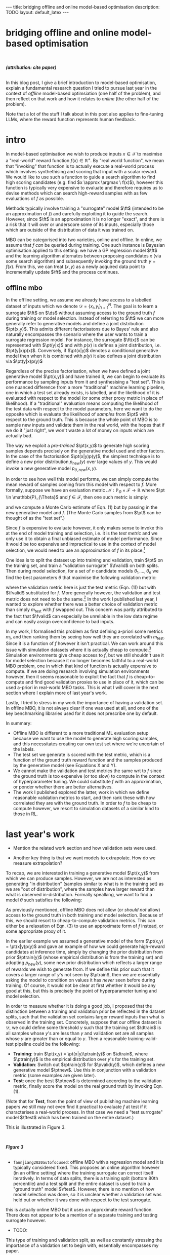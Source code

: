 #+OPTIONS: toc:nil
#+LATEX_HEADER: \newcommand{\ft}{f_{\theta}}
#+LATEX_HEADER: \newcommand{\ftrain}{f_{\text{train}}}
#+LATEX_HEADER: \newcommand{\fvalid}{f_{\text{valid}}}
#+LATEX_HEADER: \newcommand{\ftest}{f_{\text{test}}}
#+LATEX_HEADER: \newcommand{\fphi}{f_{\phi}}
#+LATEX_HEADER: \newcommand{\ds}{\mathcal{D}}
#+LATEX_HEADER: \newcommand{\pt}{p_{\theta}}
#+LATEX_HEADER: \newcommand{\ptnew}{p_{\theta, \text{new}}}
#+LATEX_HEADER: \newcommand{\ptrain}{p_{\text{train}}}
#+LATEX_HEADER: \newcommand{\pvalid}{p_{\text{valid}}}
#+LATEX_HEADER: \newcommand{\dtrain}{\mathcal{D}_{\text{train}}}
#+LATEX_HEADER: \newcommand{\dvalid}{\mathcal{D}_{\text{valid}}}
#+LATEX_HEADER: \newcommand{\dtest}{\mathcal{D}_{\text{test}}}
#+LATEX_HEADER: \newcommand{\argmax}{\text{argmax}}
#+LATEX_HEADER: \usepackage{tcolorbox}
#+bibliography: mbo.bib
#+cite_export: csl ieee.csl

#+BEGIN_EXPORT html
---
title: bridging offline and online model-based optimisation
description: TODO
layout: default_latex
---

<h1>bridging offline and online model-based optimisation</h1>

<div hidden>
<!-- This should be consistent with LATEX_HEADER -->
$$\newcommand{\argmax}{\text{argmax}}$$
$$\newcommand{\ft}{f_{\theta}}$$
$$\newcommand{\ftrain}{f_{\text{train}}}$$
$$\newcommand{\fvalid}{f_{\text{valid}}}$$
$$\newcommand{\ftest}{f_{\text{test}}}$$
$$\newcommand{\fphi}{f_{\phi}}$$
$$\newcommand{\ftt}{f_{\theta}}$$
$$\newcommand{\ds}{\mathcal{D}}$$
$$\newcommand{\pt}{p_{\theta}}$$
$$\newcommand{\ptnew}{p_{\theta, \text{new}}}$$
$$\newcommand{\ptrain}{p_\text{train}}$$
$$\newcommand{\pvalid}{p_\text{valid}}$$
$$\newcommand{\dtrain}{\mathcal{D}_{\text{train}}}$$
$$\newcommand{\dvalid}{\mathcal{D}_{\text{valid}}}$$
$$\newcommand{\dtest}{\mathcal{D}_{\text{test}}}$$
</div>

#+END_EXPORT

#+BEGIN_EXPORT html
<div id="images">
<br />
<figure>
<img class="figg" src="/assets/mbo/mbo-header.png" width="600" alt="" />
</figure>
<figcaption><b><i>(attribution: cite paper)</i></b></figcaption>
<br />
</div>
#+END_EXPORT

# Some bullshit to be aware of:
# - org-cite-insert doesn't like enter, you have to do C-M-j
#   - See https://www.reddit.com/r/orgmode/comments/q58f4f/how_to_actually_insert_a_citation_with_orgcite/

#+TOC: headlines 3

In this blog post, I give a brief introduction to model-based optimisation, explain a fundamental research question I tried to pursue last year in the context of /offline/ model-based optimsiation (one half of the problem), and then reflect on that work and how it relates to /online/ (the other half of the problem).

# I may or may not write a paper on this, it depends on whether people think what I say is worth a damn.

Note that a lot of the stuff I talk about in this post also applies to fine-tuning LLMs, where the reward function represents human feedback.

* intro 

In model-based optimisation we wish to produce inputs $x \in \mathcal{X}$ to maximise a "real-world" reward function $f(x) \in \mathbb{R}^{+}$. By "real world function", we mean that "invoking" that function is to actually execute a real-world process which involves synthethising and scoring that input with a scalar reward. We would like to use such a function to guide a search algorithm to find high scoring candidates (e.g. find $x \approx \argmax \ f(x)$), however this function is typically very expensive to evaluate and therefore requires us to devise methods which can search high-reward samples with as few evaluations of $f$ as possible.

Methods typically involve training a "surrogate" model $\ft$ (intended to be an approximation of $f$) and carefully exploiting it to guide the search. However, since $\ft$ is an approximation it is no longer "exact", and there is a risk that it will over or underscore some of its inputs, especially those which are outside of the distribution of data it was trained on.

MBO can be categorised into two varieties, online and offline. In online, we assume that $f$ /can/ be queried during training. One such instance is Bayesian optimisation applied to this setting: we have a GP regression model $\ft$ and the learning algorithm alternates between proposing candidates $x$ (via some search algorithm) and subsequently invoking the ground truth $y = f(x)$. From this, we can treat $(x,y)$ as a newly acquired data point to incrementally update $\ft$ and the process continues. 
# Assuming $\ft$ is "expressive" enough and it is economically viable to obtain "enough" samples from $\ft$ (which isn't practical, but more on this later), then surely we can learn a good model.

** offline mbo

In the offline setting, we assume we already have access to a labelled dataset of inputs which we denote $\mathcal{D} = \{x_i,y_i\}_{i=1}^{N}$. The goal is to learn a surrogate $\ft$ on $\ds$ without assuming access to the ground truth $f$ during training or model selection. Instead of referring to $\ft$ we can more generally refer to generative models and define a joint distribution $\pt(x,y)$. This admits different factorisatons due to Bayes' rule and also naturally encompasses the scenario where the user wants to train a surrogate regression model. For instance, the surrogate $\ft(x)$ can be represented with $\pt(y|x)$ and with $p(x)$ is defines a joint distribution, i.e. $\pt(y|x)p(x)$. Conversely, if $\pt(x|y)$ denotes a conditional generative model then when it is combined with $p(y)$ it also defines a joint distribution via $\pt(y|x)p(y)$

# For reasons which will become clearer later on, let us use $\ftrain$ instead of $\ft$ to more explicitly denote this is trained on something. 

Regardless of the precise factorisation, when we have defined a joint generative model $\pt(x,y)$ and have trained it, we can begin to evaluate its performance by sampling inputs from it and synthesising a "test set". This is one nuanced difference from a more "traditional" machine learning pipeline, one in which a test set already exists, is labelled, and the likelihood of it is evaluated with respect to the model (or some other proxy metric in place of likelihood). If a "traditional" evaluation means computing the likelihood of the test data with respect to the model parameters, here we want to do the opposite which is evaluate the likelihood of /samples/ from $\pt$ with respect to the ground truth. This is because the whole point of MBO is to sample new inputs and validate them in the real world, with the hopes that if we do it "just right", we won't waste a lot of money on inputs which are actually bad.

The way we exploit a /pre-trained/ $\pt(x,y)$ to generate high scoring samples depends precisely on the generative model used and other factors. In the case of the factorisation $\pt(x|y)p(y)$, the simplest technique is to define a /new/ prior distribution $p_{\text{new}}(y)$ over large values of $y$. This would invoke a new generative model $p_{\theta,new}(x,y)$.

In order to see how well this model performs, we can simply compute the mean reward of samples coming from this model with respect to $f$. More formally, suppose we have an evaluation metric $\mathcal{M}: \mathbb{P}_{\Theta} \times \mathcal{F} \rightarrow \mathbb{R}$ where $\pt \in \mathbb{P}_{\Theta}$ and $f \in \mathcal{F}$, then one such metric is simply:

\begin{align}
m_{\text{test}}(\pt; f) = \mathbb{E}_{x \sim \pt} f(x), \tag{1}
\end{align}

# If we had $f$ then we could for instance compute the mean squared error between $y_i$ and the true reward of $x_i$, however since we ultimately care about our batch of samples being as high scoring as possible however, we could also just compute the mean reward:

# $$\frac{1}{M} \sum_{i=1}^{n} f(\tilde{x}_i), \tag{1} $$

# OUTLINE OF THIS SECTION:
# ------------------------
# - model selection use a valid metric, then compute a test score.
# - typically, the valid and test metrics are the same. however here, the test is too expensive to compute so we can't also just assign that to the validation metric. this means we have to either choose a cheap to compute one a-priori, or find one via correlation.
#   - give examples, e.g. for LLM we have bleu score vs human feedback.
# - one nuanced take, you could set aside a test set and have fvalid and ftest as well, but ftest should not be used for model selection, furthermore ftest might give an unreliable measure of performance.

and we compute a Monte Carlo estimate of Eqn. (1) but by passing in the new generative model and $f$. (The Monte Carlo samples from $\pt$ can be thought of as the "test set".)

Since $f$ is expensive to evaluate however, it only makes sense to invoke this at the end of model training and selection, i.e. it is the /test metric/ and we only use it to obtain a final unbiased estimate of model performance. Since it would be too expensive and impractical to use in the context of model selection, we would need to use an approximation of $f$ in its place.[fn:2]

One idea is to split the dataset up into training and validation, train $\pt$ on the training set, and train a "validation surrogate" $\fvalid$ on both splits. Then during model selection, for a set of $n$ candidate models $\theta_1, \dots, \theta_n$ we find the best parameters $\theta$ that maximise the following validation metric:

\begin{align}
\theta = \argmax_{\theta_i} \ m_{\text{test}}(p_{\theta_i}, \fvalid) \tag{2}
\end{align}

where the validation metric here is just the test metric (Eqn. (1)) but with $\fvalid$ substituted for $f$. More generally however, the validation and test metric does not need to be the same.[fn:1] In the work I published last year, I wanted to explore whether there was a better choice of validation metric than simply $m_{\text{test}}$ with $f$ swapped out. This concern was partly attributed to the fact that $\fvalid$ can especially be unreliable in the low data regime and can easily assign overconfidence to bad inputs.

In my work, I formalised this problem as first defining a-priori some metrics $m_i$, and then ranking them by seeing how well they are correlated with $m_{\text{test}}$. Since it is a function of $f$ however it isn't practical. We can work around this issue with simulation datasets where it is actually cheap to compute.[fn:3] Simulation environments give cheap access to $f$, but we still shouldn't use it for model selection because it no longer becomes faithful to a real-world MBO problem, one in which that kind of function is actually expensive to compute. If we are doing research involving simulation environments however, then it seems reasonable to exploit the fact that $f$ is cheap-to-compute and find good validation proxies to use in place of it, which can be used a-priori in real-world MBO tasks. This is what I will cover in the next section where I explain more of last year's work.

Lastly, I tried to stress in my work the importance of having a validation set. In offline MBO, it is not always clear if one was used at all, and one of the key benchmarking libraries used for it does not prescribe one by default.

#+BEGIN_COMMENT
\paragraph{Use of validation set} Compared to other works, the use of a validation set varies and sometimes details surrounding how the data is split is opaque. For example, in \cite{mins} there is no mention of a training or validation set; rather, we assume that only $\dtrain$ and $\dtest$ exists, with the generative model being trained on the former and test oracle on the latter (note that if the test oracle is approximate there is no need for a $\dtest$). This also appears to be the case for \cite{fannjiang2020autofocused}. While Design Bench was proposed to standardise evaluation, its API does not prescribe a validation set\footnote{However, in \cite{trabucco2022designbench} (their Appendix F) some examples are given as to what validation metrics could be used.}. While the training set could in principle be subsetted into a smaller training set and a validation set (such as in \cite{qi2022data}), the latter would no longer carry the same semantic meaning as \emph{our notion} of a validation set, which is intentionally designed to \emph{not be} from the same distribution as the training set. Instead, our evaluation framework code accesses the \emph{full} dataset via an internal method call to Design Bench, and we construct our own validation set from it. We illustrate these differences in Figure \ref{fig:mbo_data_splits}.
#+END_COMMENT

In summary:
- Offline MBO is different to a more traditional ML evaluation setup because we want to use the model to generate high scoring samples, and this necessitates creating our own test set where we're uncertain of the labels.
- The test set we generate is scored with the test metric, which is a function of the ground truth reward function and the samples produced by the generative model (see Equations X and Y).
- We cannot make the validation and test metrics the same wrt to $f$ since the ground truth is too expensive (or too slow) to compute in the context of hyperparameter tuning. We could substitute $f$ with an approximation, or ponder whether there are better alternatives.
- The work I published explored the latter, work in which we define reasonable validation metrics to start, and then rank these with how correlated they are with the ground truth. In order to $f$ to be cheap to compute however, we resort to simulation datasets of a similar kind to those in RL.

# ** model validation

# (TODO add figure here showing the cylinders)

# Let us assume $f$ is a real-world function. We want to train a generative model $\pt(x,y)$ from which we can draw samples. Just like any other machine learning workflow, model selection is super important and this depends on a validation metric. Since $f$ is too expensive and impractical to use in the context of model selection, we can use some approximation of it (a "validation surrogate") to help us tune parameters. This would be akin to taking either Eqn. (1) or (2) and replacing $f$ with $\fvalid$. Once model selection is completed, we can compute the final estimate of the generative model's performance by invoking the original Eqns. (1) or (2). which are defined with respect to the ground truth $f$.

# To summarise:
# - We train a joint generative model $\pt(x,y)$ on the training set $\dtrain$;
# - We train the "validation surrogate" $\fvalid$ on the union of the training and validation set (which is just the entire dataset $\mathcal{D} = \dtrain \cup \dvalid$);
# - Model selection.

# For instance, if our dataset is split into a training and validation set, the generative model would be trained on the training set, and the validation surrogate trained on both splits. Once model selection is completed, we can then compute

# It would be too expensive and impractical to use it for hyperparameter tuning (model selection) for the generative model $\pt(x,y)$, so we could instead train a surrogate $\fvalid$. The way $\fvalid$ is used for hyperparameter tuning for the generative model is an open research question.

# To avoid using it, we could use a surrogate model in replace of the ground truth which has been trained on the entire dataset $\mathcal{D}$. Let us call it $\ftest$. Then we train our generative model $\pt(x,y)$ on the training set and use $\ftest$ to score it. At the same time, we don't want to use $\ftest$ for model selection since that would give biased estimates of performance as well, so we instead use a surrogate specifically for model validation called $\fvalid$. Assuming the offline dataset was randomly subsampled into $\dtrain$, $\dvalid$, we could do the following:

[fn:1] The validation metric and test metric here cannot be the same, since the latter relies on expensive-to-compute $f$. This issue can also be seen in other domains, for instance in LLMs the validation metric is a cheap to compute proxy like BLEU score, while the test metric involves human feedback.

[fn:2] Technically, the test metric (Eqn. (1)) could just be a function of a "test surrogate" model $\ftest$ (for instance, if the data is cut up into train / valid / test, train $\fvalid$ on {train,valid} and train $\ftest$ on {train,valid,test}, however now we have to accept that there is a degree of uncertainty involved with the test metric as well.

[fn:3] A similar thing happens in reinforcement learning.

# - one fundamental question is which validation metric to use?
# - can be chosen a-priori or we could find some good ones
# - problem is that this mission would require f which is too expensive, or we can use ftest but it's approximate.
# - could side-step the issue by using simulation environments.

# In terms of obtaining an unbiased estimation of generalisation, we use $\ftest$ and it takes no part in model selection. However, $\ftest$ is also an approximate model. Since $\ftest$ is an approximation there is a risk of it over-scoring examples from the generative model and giving misleading performance estimates. If $f$ is a real-world process then this is a compromise we must live with. Otherwise, we could instead turn to simulation environments, one where $f$ actually lives "in silico" (as in, computer code) but it has the property that it is "exact", which is to say that it "more or less" produces the correct answer for any $x \in \mathcal{X}$. In MBO, the different "flavours" of dataset are the following:

The types of datasets
- (1) Simulations of real-world phenomena, for instance reinforcement learning environments. In [cite], some examples involve optimising for robot morphologies which are then used with a pre-specified policy to measure how far it can run.
- (2) Real-world phenomena, e.g. superconductors, but the ground truth comes from the real world and so the best can do is use a test surrogate $\ftest$.
- (3) Synthetic functions (e.g. see X). These functions are commonly used to test optimisation algorithms, however these are well-supported within the input space or a large hypercube and can make it difficult for generative models to learn any structure in the data.

# In the case of (1), we do have accessible and cheap to compute ground truth. Furthernmor

While (2) is most representative of a real world MBO problem, we can exploit the "in silico" datasets of (1) and take advantage of the fact that the ground truth is easily available. This motivated the work I published where I wanted to devise a principled method for finding validation metrics which are highly-correlated with the ground truth. If we could find such metrics, then we could use them in real world MBO pipelines where the ground truth isn't easily available.


# and try to find validation metrics which are well correlated with them. These could potentially be useful in the real world when we're actually confronted with a real world ground truth.

# In the work I published, I proposed that we find validation metrics which are well correlated with the ground truth, albeit under the situation where the generative model needs to extrapolate beyond its traing distribution. This is because in MBO we want to sample candidates which truly have a large reward $f(x)$, possibly larger than any reward seen in the training set. While the generative model should indeed be able to perform well in-distribution, we ultimately would like it to also perform well out-of-distribution.

# (Relate this back to test score equation.)

# I wanted to consider the exact case, but ask a fundamental question pertaining to model selection: what are some good validation metrics we can use? A validation metric here is simply what we use for model selection, some function which takes as input the generatve model, the validation set, and validation surrogate. I argued that a "good" validation metric is actually one which selects for a generative model which extrapolates well beyond the training distribution. This also requires us to modify the train/val/test split.

# In summary:
# - In a "traditional" ML training and evaluation pipeline -- one which consists of a training, validation, and test split -- the test data already contains labelled examples. This can be easily used to compute the likelihood (or some alternative to it) of the data with respect to the model parameters. **In other words, the generative model needs to explain the test data.**
# - In offline MBO, the "test data" is not prescribed, it has to be generated from the generative model trained on the training set. In order to evaluate how good it is, the ground truth $f$ must be used to evaluate the likelihood of the model's samples, but $f$ is prohibitively expensive to compute. **In other words, the ground truth needs to explain the generative model data.**
# - If the dataset is derived from a real world process (so $f$ characterises a real world process) then the best we can do is use an approximation $\ftest$, otherwise we can turn to simulation environments where $f$ is cheap to compute.
# - Information can be exploited from these functions and used to inform the use of validation metric. Since the validation metric is used for model selection, this can select for models which perform well under that ground truth. These metrics can then be used in real world scenarios.
# - Furthermore, I argue that the typical train/valid/test split breaks iid.

# it would be impractical to invoke in the context of a train/val loop.
# 

# - If $f$ is real world then once we have trained a model, either execute its real world process (expensive, but exact) or use $\ftest$ for something cheaper (cheap, but approximate).
# - If we are dealing with simulation environments then $f$ is cheap to compute, however it would still not be representative of real world MBO to use it for model selection. Instead, we should identify cheap-to-compute validation metrics which we could substitute in place of it.

# that we use a train/valid/test setup in order to be principled about generalisation performance. In addition, I proposed that we find validation metrics (functions of $\pt$, $dvalid$, and $fvalid$) which correlate well with $f$.

# Furthermore, assuming the existence of a ground truth model is the opposite of what typically happens in a typical machine learning pipeline. Usually, we already have a labelled test set on hand and we want to compute some metric which captures some ability of the model to explain the data. We could express this probabilistically as:

# \begin{align}
# \text{conditional log likelihood} = \frac{1}{n} \sum_{i=1}^{n} \log p_{\theta}(Y_i|X_i), \tag{2} 
# \end{align}

# which is computing how likely the ground truth reward $Y_i$ is given $X_i$, with respect to the generative model. Notice how this is tractable because the test set is finite and $\pt$ we already have on hand. Eqn. (1) in turn would be more akin to Eqn. (2) but with $\pt$ replaced with $p$:

# \begin{align}
# \frac{1}{n} \sum_{i=1}^{n} \log p(Y_i|X_i). \tag{3}
# \end{align}

# (which is usually based on the principle of maximum likelihood). For instance, traditionally we already have a labelled test set a-priori, and we want to measure the likelihood of the test data assuming the model parameters. One such example:
# \begin{align}
# \text{test log likelihood}(X|\theta) = \frac{1}{n} \sum_{i=1}^{n} \log p_{\theta}(X_i, Y_i), \tag{2} 
# \end{align}

# for some arbitrary generative model $\pt(x,y)$ of interest. Note that this equation /does not/ assume the probabilistic ground truth $p(x,y)$ or any other ground truth like $f$.

# Conversely, in MBO the idea of a "test set" is less straightforward. Of course, the generative model /should/ generalise and assign high likelihood to a test set if we have one, but it is arguably an intermediate step for an end goal, which is actually using the generative model to /sample/ new inputs. However, if we sample new inputs we don't have their true labels, and it isn't feasible to take Eqn. (2) and swap out $\pt$ for $p$ (if we want likelihood) or $f$ (the actual reward).

# which means we have to use something else in place of it. Hyperparameter tuning is /just as important/ as training and so we shouldn't dismiss it. We could set a-priori some validation metric -- one which is informed by both the class of generative model as well as the problem domain -- but in the paper published last year I thought more deeply about what an "ideal" validation metric might look like. We would like to have a validation metric which is "well correlated" with the test score, but in order to quantiatively determine how true that is then you would need the ground truth function, and if you have it then it negates the purpose behind a validation metric. (It's like trying to set aside a budget to buy a really nice car, but then someone just outright gifts you the car.) My paper looked at how we could break this circular logic, which is that we try to make use of datasets with simulators.

* last year's work

# want validation metric to be well correlated with f

- Mention the related work section and how validation sets were used.

- Another key thing is that we want models to extrapolate. How do we measure extrapolation?

To recap, we are interested in training a generative model $\pt(x,y)$ from which we can produce samples. However, we are not as interested as generating "in distribution" (samples similar to what is in the training set) as we are "out of distribution", where the samples have larger reward than what is observed in-distribution. Formally spealking, we want to find a model $\theta$ such satisfies the following:

\begin{align}
\theta^{*} = \argmax_{\theta} \ m_{\text{test}}(\pt; f) = \argmax_{\theta} \ \mathbb{E}_{x \sim \pt(x,y)} f(x). \tag{3}
\end{align}

As previously mentioned, offline MBO does not allow (or /should not/ allow) access to the ground truth in both training and model selection. Because of this, we should resort to cheap-to-compute validation metrics. This can either be a relaxation of Eqn. (3) to use an approximate form of $f$ instead, or some appropriate proxy of it.

In the earlier example we assumed a generative model of the form $\pt(x,y) = \pt(x|y)p(y)$ and gave an example of how we could generate high-reward candidates at inference time, simply by changing the prior distribution from prior $\ptrain(y)$ (whose empirical distribution is from the training set) and adopting $p_{\text{new}}(y)$, some new prior distribution which reflects a larger range of rewards we wish to generate from. If we define this prior such that it covers a larger range of $y$'s not seen by $\ptrain$, then we are essentially asking the model to condition on values it has /never/ seen before during training. Of course, it would not be clear at first whether it would be any good at this, but this is precisely the point of hyperparameter tuning and model selection.

In order to measure whether it is doing a good job, I proposed that the distinction between a training and validation prior be reflected in the dataset splits, such that the validation set contains larger reward inputs than what is observed in the training set. Concretely, suppose that our offline dataset is $\mathcal{D}$, we could define some threshold $\gamma$ such that the training set $\dtrain$ is all samples whose $y$'s are less than $\gamma$ and validation set are all samples whose $y$ are greater than or equal to $\gamma$. Then a reasonable training-valid-test pipeline could be the following:

- **Training**: train $\pt(x,y) = \pt(x|y)\ptrain(y)$ on $\dtrain$, where $\ptrain(y)$ is the empirical distribution over $y$'s for the training set.
- **Validation**: Switch out $\ptrain(y)$ for $\pvalid(y)$, which defines a new generative model $\ptnew$. Use this in conjunction with a validation metric (some examples are given later).
- **Test**: once the best $\ptnew$ is determined according to the validation metric, finally score the model on the real ground truth by invoking Eqn. (1).

(Note that for **Test**, from the point of view of publishing machine learning papers we still may not even find it practical to evaluate $f$ at test if it characterises a real-world process. In that case we need a "test surrogate" model $\ftest$ which has been trained on the entire dataset.)

This is illustrated in Figure 3.

#+BEGIN_EXPORT html
<div id="images">
<br />
<figure>
<img class="figg" src="/assets/mbo/mbo-train-val-workflow.png" width="600" alt="" />
</figure>
<figcaption><b><i>Figure 3</i></b></figcaption>
<br />
</div>
#+END_EXPORT

# training, validation, testing
# but test could also be approximate since that involves a real process

- =fannjiang2020autofocused=: offline MBO with a regression model and it is typically considered fixed. This proposes an online algorithm however (in an offline setting) where the training surrogate can correct itself iteratively. In terms of data splits, there is a training split (bottom 80th percentile) and a test split and the entire dataset is used to train a "ground truth" model $\ftest$. However, there is no mention of how model selection was done, so it is unclear whether a validation set was held out or whether it was done with respect to the test surrogate.

this is actually online MBO but it uses an approximate reward function. There does not appear to be a mention of a separate training and testing surrogate however.
- TODO:

This type of training and validation split, as well as constantly stressing the importance of a validation set to begin with, essentially encompasses my paper. 

This style of evaluation undoubtedly caused some pains in the writing of the paper as well as interpreting the empirical results against that of Design-Bench, an excellent MBO benchmarking framework (and also a paper [cite:@trabucco2022designbench]) which was designed to facilitate offline MBO experiments by providing access to datasets, methods, and helper functions. In the context of Design-Bench, datasets contain a default threshold value $\gamma$ such that all examples in the full set whose $y$ is less than $\gamma$ are assigned to the training set. This is visualised in Fig. 1 (left) as $\dtrain$(the blue bars here simply illustrate a hypothetical empirical distribution over $y$). Since Design Bench's prescribed train/eval setup doesn't permit us to use the full dataset $\ds$, the user is only meant to use $\dtrain$ for training and hyperparameter tuning (model selection). Furthermore, the lack of a prescribed validation set is concerning -- while the user /could/ subsample a held-out validation set from the training set, it wouldn't satisfy our need to ensure the validation set is out of distribution (remember, we want to measure extrapolation). Furthermore, it reduces the size of the training set which would hurt performance.

#+BEGIN_EXPORT html
<div id="images">
<br />
<figure>
<img class="figg" src="/assets/mbo/split1.png" width="300" alt="" /> &nbsp; &nbsp; <img class="figg" src="/assets/mbo/split2.png" width="300" alt="" /> 
</figure>
<figcaption><b><i>Figure 1: (left): Design-Bench's prescribed training setup only permits access to the training set; (right) in order for us to perform model selection (and measure extrapolation), I proposed setting aside a validation set which is not from the same distribution as train.</i></b></figcaption>
<br />
</div>
#+END_EXPORT

In order to resolve this issue, my proposed style of evaluation involves extracting out the full dataset and subtracting the training set in order to obtain the validation set.

** validation metrics for extrapolation

One validation metric which is particularly intuitive here is the "agreement" [cite:@mins], which measures the extent to which the validation surrogate agrees with the supposed label of the input generated by the model:

$$m_{\text{agreement}}(\pt; \fvalid) = \mathbb{E}_{p_{\text{valid}}(y), \tilde{x} \sim \pt(x|y)} (y - \fvalid(\tilde{x}))^2. \tag{4}$$ 

Here we are sampling $y$'s from the validation distribution and those values have not been seen by the generative model during training. When we generate inputs conditioned on such values, we want to measure to what extent the validation surrogate agrees that it is indeed the correct label.

# https://chatgpt.com/c/67a77ee2-5fbc-8008-b434-62a547cfed98

Let's now briefly introduce the other validation metrics. To make things more flexible, I also extend the definition of a metric to also be able to condition on a /dataset/. This opens up the possibility of using evaluation metrics which compare distributions of data [CITE], and by extension we can also leverage these to measure extrapolation if we allow the validation set to also be conditioned on.

Other validation metrics were:
- $m_{\text{test}}$ (Eqn. 3) but computed with respect to the validation surrogate $\fvalid$;
- Frechet Distance ([cite:@dowson1982frechet; @ttur]) between the distribution of generative model samples and the validation set;
- the denoising score matching loss function [cite:@ho2020denoising] (but evaluated on the validation set);
- a precision and recall metric proposed in [cite:@kynkaanniemi2019improved].

**Now let us go back to the first question:** how do we use $f$ to rank validation metrics? In this work I specifically chose to experiment with the denoising diffusion model (DDPM) from [cite:@ho2020denoising] due to its flexibility and state-of-the-art results in generative modelling. I trained many variants of a base DDPM architecture with each model differing in terms of hyperparameters: for instance network width, label dropout probability, label guidance strength, and so forth. Each model (i.e. each instantiation of hyperparameters) is trained and periodically evaluated on the five validation metrics, and the best checkpoint found with respect to each validation metric is retained (i.e. we perform early stopping).

For each dataset and each validation metric, this gives us a set of model weights we can explore. For each of these models we plot the corresponding validation metric value (as determined by early stopping) versus the test reward. We plot these and also compute the Pearson correlation. The result of this is shown below in  Figure X.

#+BEGIN_EXPORT html
<div id="images">
<br />
<figure>
<img class="figg" src="/assets/mbo/mbo-scatterplot-figures.png" width="700" alt="" />
</figure>
<figcaption><b><i>Figure 4</i></b></figcaption>
<br />
</div>
#+END_EXPORT





Perform a large scale study, I ran a lot of experiments plotting each proposed validation metric against the test score against a range of hyperparameters for diffusion generative models, and computed their Pearson correlation. There is no clear cut answer to the validation metric problem since some perform wildly different across datasets. At least when the best metrics are tabulated the agreement metric seems reasonable. However, my study is limited by a few things: 
- I only test diffusion models (they are current SOTA, perform well, and are flexible via modification of the score function);
- I only test continuous datasets -- Design Bench-based papers typically test 8, where half are continuous and half are discrete. I chose not to do discrete since I was using a Gaussian-based diffusion model. In retrospect, I could have performed diffusion in latent space (CITE LATENT DM) with autoencoders.
- 3/4 of the datasets are robotics and 1/4 is superconductor, and this doesn't reflect the range of problems encountered in the real world.

The main figure of the paper is shown below. Essentially, each row is a dataset (Ant Morphology, Kitty, Superconductor, and Hopper) and each column is a validation metric. Individual points all represent different models, and the colour-coding refers to the classifier guidance parameter (which is important to control the trade-off between cond and uncond generation).


When I last presented these results to someone, their response seemed dismissive, likely because they didn’t provide a definitive validation metric that performed well across datasets. Unfortunately, that’s the nature of ML research -- not every paper offers a clear-cut solution to a pressing and complicated problem. I also take care to present results honestly rather than overstating their significance. My work never claimed to have presented a validation metric to "rule them all", and apart from some qualms I have about the length and verboseness of the paper I believe I contributed an interesting discussion about model validation and extrapolation in the context of offline MBO.

** online mbo

# Ok, so if we assume access to $f$ for simulation datasets:

# - **Question 1:** How can we measure extrapolation?
# - **Question 2:** How can we use the ground truth reward model $f$ to inform our choice of (or rank) a validation metric?

# Q1: split the training and validation set so they're not from the same distribution
# footnote: the different ways we can split this
# Q2: 

# First, let us use notation more consistent with generative models and denote $\pt(x|y)$ to be a conditional generative model from which we can produce samples, which we can write as $x \sim \pt(x|y)$. Before, we were using $\ft(x)$ to denote a regression model which directly outputs the predicted reward $\hat{y} = \ft(x)$, but also somehow could be exploited to prodo

\begin{align}
\tilde{x} & = \argmax_{x} \ \text{EI}(x; \ftrain) \\
& = \argmax_{x} \ \mathbb{E}_{\ftrain(x)}\big[ \max(\ftrain(x) - f^{*} - \epsilon, 0)\big],
\end{align}

where $f^{*}$ is the best candidate found so far and $\epsilon$ is a small exploration parameter. In practice we can approximate the argmax by simply running gradient ascent. That is, we first sample $x$ from some prior distribution and perform the following iterative update:

\begin{align}
x_0 & \sim p(x) \\
x_t & := x_{t-1} + \eta \nabla_{x} \text{EI}(x) \ \text{for } t=1, \dots, T
\end{align}

and $x_T$ is the final sample. One way we could incorporate the offline part of MBO into this algorithm is to leverage the generative model as the prior distribution to sample an $x$ conditioned on $y$, then we refine it further by performing gradient ascent on expected improvement:

\begin{align}
x_0 & \sim \pt(x|y_0) \\
x_t & := x_{t-1} + \eta \nabla_{x} \text{EI}_{\theta}(x) \ \text{for } t=1, \dots, M
\end{align}

and $y_0$ is in turn sampled from $p(y)$. Lastly, in order to not rely on a ground truth reward model, we simply replace it with the /validation surrogate/ $f_{\phi}$. Therefore, our new algorithm is the following:

- (1) Train the surrogate $\ft$ on our offline dataset.
- (2) Repeat until budget is exhausted:
  - (2a) Sample an initial candidate from the prior distribution $x_0 \sim \pt(x|y)$.
  - (2b) Use the acquisition function $\alpha_{\theta}(x)$ to refine $x_0$.
  - (2c) Evaluate $y = \fphi(\tilde{x})$ and incrementally update the surrogate with new data pair $(\tilde{x}, y)$.
  - (2d) Save the pair $(\tilde{x}, y)$.



# Here, let's assume the acquisition function conditions on both the validation oracle $\fp$ /and/ the generative model $\pt(x|y)$. If we assume we can take gradients, we can search for the next best candidate $\tilde{x}$ via:
# \begin{align}
# \tilde{x} = \argmax_{x} \ \alpha_{\theta, \phi}(x)
# \end{align}


# It is important to emphasise "until budget is exhausted", since the entire field of MBO hinges on being able to use data efficiently to minimise the number of evaluations of $f$.




It never dawned on me that we could easily produce a variant of the proposed workflow in Fig. 2 by simply defining a validation metric like Eqn. 1 but with some sort of discount factor -- just like in RL -- which penalises successive evaluations of $f$. The idea is that the equation should favour the algorithm which produces better scoring candidates with as few evaluations of $f$ as possible, under the constraint that the maximum number of evaluations it can perform is $N$.

This is the mean reward from Eqn. 1, assuming $\{x_i\}_{i=1}^{N}$ are coming from our generative model:

$$ \text{test score} = \frac{1}{n} \sum_{i=1}^{n} f(x_i), \tag{3} $$

But given a discount factor $\gamma \in (0,1]$ we now define it as:

$$ \text{discounted test score} = \frac{1}{n} \sum_{i=1}^{n} \gamma^{i-1} f(x_i). \tag{4} $$

# - Pre-trained Gaussian processes for Bayesian optimization Zi Wang, George E. Dahl, Kevin Swersky, Chansoo Lee, Zachary Nado, Justin Gilmer, Jasper Snoek, Zoubin Ghahramani
# - Towards Learning Universal Hyperparameter Optimizers with Transformers Yutian Chen, Xingyou Song, Chansoo Lee, Zi Wang, Qiuyi Zhang, David Dohan, Kazuya Kawakami, Greg Kochanski, Arnaud Doucet, Marc'aurelio Ranzato, Sagi Perel, Nando de Freitas
# - Few-Shot Bayesian Optimization with Deep Kernel Surrogates Martin Wistuba, Josif Grabocka


# Last year I published some work to TMLR where I tried to pose a fundamental question in the offline setting: if we don't have access to $f$, how can we select for models which perform well? And what does it mean for a model to perform well? To answer the first question, 


# select for models which can perform well = extrapolate
# how can we measure extrapolation if we don't have f?

We just explained what it means for a model to perform well, it needs to extrapolate.

How can we measure how well it extrapolates then? This is the fundamental issue that the paper tries to address. I framed this as a model selection problem, which is using a validation metric (computed on a validation set) and using that to guide hp tuning. The hope is that a good set of hps will bring about extrapolation. I posed this as finding a valid metric which is highly correlated with the ground truth -- that is,




 One such example in the generative modelling literature is the Frechet distance:

$$ \text{FD} = \text{KL}\big( \text{embeddings of my samples}, \text{embeddings of the validation set samples} \big)$$

if we assume that both embeddings come from multivariate and full covariance Gaussian distributions. In its simplest form, the metric could simply be the surrogate model $\ft$ and we just use it to compute (in expectation) the MSE between $x \sim p(x|y)$  and measure the distance $(y - \ft(x))^2$. More formally:

* References

#+print_bibliography:
